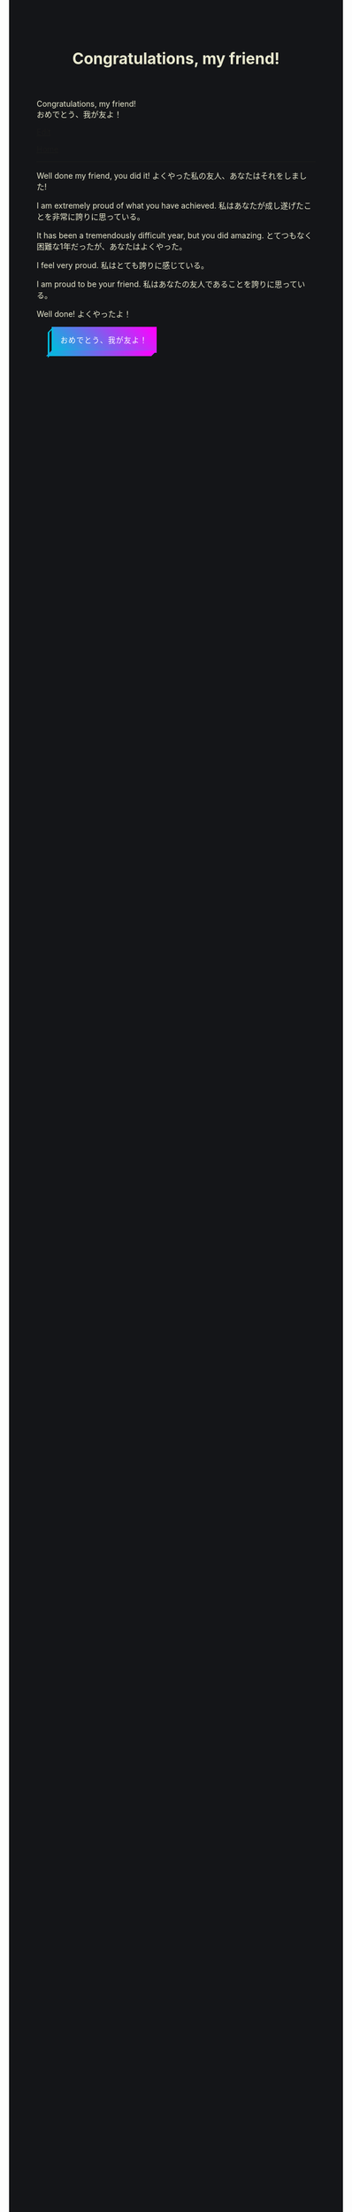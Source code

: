 #+TITLE: Congratulations, my friend!

#+BEGIN_EXPORT html
<div class="engt">Congratulations, my friend!</div>
<div class="japt">おめでとう、我が友よ！</div>
#+END_EXPORT

[[https://github.com/ahisu6/ahisu6.github.io/edit/main/src/congratulations.org][Edit]]

[[file:../index.org][Home]]

-----

Well done my friend, you did it! @@html:<span class="ja">よくやった私の友人、あなたはそれをしました!</span>@@

I am extremely proud of what you have achieved. @@html:<span class="ja">私はあなたが成し遂げたことを非常に誇りに思っている。</span>@@

It has been a tremendously difficult year, but you did amazing. @@html:<span class="ja">とてつもなく困難な1年だったが、あなたはよくやった。</span>@@

I feel very proud. @@html:<span class="ja">私はとても誇りに感じている。</span>@@

I am proud to be your friend. @@html:<span class="ja">私はあなたの友人であることを誇りに思っている。</span>@@

Well done! @@html:<span class="ja">よくやったよ！</span>@@

#+BEGIN_EXPORT html
<style>
body {
  background-color: #141518;
  color: #e9e9cf;
}

.container {
  display: flex;
  align-content: center;
  justify-content: center;
  height: 100vh;
}

.btn {
  color: rgb(16,24,50);
  cursor: pointer;
  display: inline-block;
  letter-spacing: 0.075em;
  padding: .8em 1em;
  margin: auto 2em;
  position: fixed;
  align-self: center;
  text-transform: uppercase;
  border: 3px #00bcdd solid;
  border-image: linear-gradient(45deg, #00bcdd 0%, #ff00ff 100%);
  border-image-slice: 1 1 0 0;
  z-index: 1;
  box-shadow: -0.5em .5em transparentize(rgb(16,24,50),1);
  transform-origin: left bottom;
  transition: all 200ms ease-in-out;
}

.btn:before,
.btn:after {
  border: 3px #00bcdd solid;
  content: '';
  display: block;
  position: absolute;
  z-index: -1;
}

.btn:before {
  border-image: linear-gradient(45deg, #00bcdd 0%, adjust-hue(#00bcdd,10%) 100%);
  border-image-slice: 1 1 0 1;
  left: -0.59em; top: .15em;
  width: .31em;
  height: 100%;
  transform: skewY(-45deg);
}

.btn:after {
  border-image: linear-gradient(45deg, #00bcdd 0%, #ff00ff 100%);
  border-image-slice: 1 1 1 0;
  bottom: -0.61em; right: 0.16em;
  width: 100%;
  height: .31em;
  transform: skewX(-45deg);
}

.btn:hover {
  background-color: white;
  background-size: 90%;
  transform: translate(0.5em,-0.5em);
  box-shadow: -1em 1em .15em transparentize(rgb(16,24,50),.9);
}

.btn:hover:before {
  height: calc(100% - .13em);
  border-image-slice: 1;
  background-image: linear-gradient(45deg, #00bcdd 0%, adjust-hue(#00bcdd,10%) 100%);
}

.btn:hover:after {
  width: calc(100% - .13em);
  border-image-slice: 1;
  background-image: linear-gradient(45deg, #00bcdd 0%, #ff00ff 100%);
}

.cta {
  background-color: #00bcdd;
  background-image: linear-gradient(45deg, #00bcdd 0%, #ff00ff 100%);
  border-image: linear-gradient(45deg, lighten(#00bcdd,20%) 0%, lighten(#ff00ff,20%) 100%);
  border-image-slice: 1;
  color: white;
}

.cta:before {
  border-image-slice: 1;
  background-image: linear-gradient(45deg, #00bcdd 0%, adjust-hue(#00bcdd,10%) 100%);
  left: -0.75em;
  top: .15em;
}

.cta:after {
  border-image-slice: 1;
  background-image: linear-gradient(45deg, #00bcdd 0%, #ff00ff 100%);
  bottom: -0.75em;
  right: .15em;
}

.cta:hover {
  background: white;
  border-image: linear-gradient(45deg, #00bcdd 0%, #ff00ff 100%);
  border-image-slice: 1;
  color: rgb(16,24,50);
}

.cta:hover:before {
  height: 100%;
}

.cta:hover:after {
  width: 100%;
}

.bg {
  background: none;
  border: 3px solid rgb(16,24,50);
  color: rgb(16,24,50);
}

.bg:before,
.bg:after {
  background: rgb(16,24,50);
  border: 3px solid rgb(16,24,50);
}

.bg:hover {
  border-image: none;
}

.bg:hover:before,
.bg:hover:after {
  background: rgb(16,24,50);
}
</style>

<button id="button" class="btn cta">おめでとう、我が友よ！</button>
<canvas id="confetti"></canvas>

<script>
// Credit to https://github.com/loonywizard/js-confetti
// See the [[https://github.com/loonywizard/js-confetti/blob/main/LICENSE]] for the LICENSE
(() => {
    "use strict";

    function t(t) {
        return +t.replace(/px/, "")
    }

    function e(t, e) {
        var i = arguments.length > 2 && void 0 !== arguments[2] ? arguments[2] : 0,
            n = Math.random() * (e - t) + t;
        return Math.floor(n * Math.pow(10, i)) / Math.pow(10, i)
    }

    function i(t) {
        return t[e(0, t.length)]
    }
    var n = ["#fcf403", "#62fc03", "#f4fc03", "#03e7fc", "#03fca5", "#a503fc", "#fc03ad", "#fc03c2"];

    function o(t, e) {
        var i = Object.keys(t);
        if (Object.getOwnPropertySymbols) {
            var n = Object.getOwnPropertySymbols(t);
            e && (n = n.filter((function(e) {
                return Object.getOwnPropertyDescriptor(t, e).enumerable
            }))), i.push.apply(i, n)
        }
        return i
    }

    function s(t) {
        for (var e = 1; e < arguments.length; e++) {
            var i = null != arguments[e] ? arguments[e] : {};
            e % 2 ? o(Object(i), !0).forEach((function(e) {
                a(t, e, i[e])
            })) : Object.getOwnPropertyDescriptors ? Object.defineProperties(t, Object.getOwnPropertyDescriptors(i)) : o(Object(i)).forEach((function(e) {
                Object.defineProperty(t, e, Object.getOwnPropertyDescriptor(i, e))
            }))
        }
        return t
    }

    function a(t, e, i) {
        return e in t ? Object.defineProperty(t, e, {
            value: i,
            enumerable: !0,
            configurable: !0,
            writable: !0
        }) : t[e] = i, t
    }

    function r(t, e) {
        for (var i = 0; i < e.length; i++) {
            var n = e[i];
            n.enumerable = n.enumerable || !1, n.configurable = !0, "value" in n && (n.writable = !0), Object.defineProperty(t, n.key, n)
        }
    }

    function c() {
        return Math.log(window.innerWidth) / Math.log(1920)
    }
    var h = function() {
        function t(n) {
            var o = n.initialPosition,
                a = n.direction,
                r = n.confettiRadius,
                h = n.confettiColors,
                f = n.emojies;
            ! function(t, e) {
                if (!(t instanceof e)) throw new TypeError("Cannot call a class as a function")
            }(this, t);
            var u = e(.9, 1.7, 3) * c();
            this.confettiSpeed = {
                x: u,
                y: u
            }, this.finalConfettiSpeedX = e(.2, .6, 3), this.rotationSpeed = f.length ? .01 : e(.03, .07, 3) * c(), this.dragForceCoefficient = e(5e-4, 9e-4, 6), this.radius = {
                x: r,
                y: r
            }, this.initialRadius = r, this.rotationAngle = "left" === a ? e(0, .2, 3) : e(-.2, 0, 3), this.emojiRotationAngle = e(0, 2 * Math.PI), this.radiusYUpdateDirection = "down";
            var l = "left" === a ? e(82, 15) * Math.PI / 180 : e(-15, -82) * Math.PI / 180;
            this.absCos = Math.abs(Math.cos(l)), this.absSin = Math.abs(Math.sin(l));
            var d = e(-150, 0),
                p = {
                    x: o.x + ("left" === a ? -d : d) * this.absCos,
                    y: o.y - d * this.absSin
                };
            this.currentPosition = s({}, p), this.initialPosition = s({}, p), this.color = f.length ? null : i(h), this.emoji = f.length ? i(f) : null, this.createdAt = (new Date).getTime(), this.direction = a
        }
        var n, o;
        return n = t, (o = [{
            key: "draw",
            value: function(t) {
                var e = this.currentPosition,
                    i = this.radius,
                    n = this.color,
                    o = this.emoji,
                    s = this.rotationAngle,
                    a = this.emojiRotationAngle,
                    r = window.devicePixelRatio;
                n ? (t.fillStyle = n, t.beginPath(), t.ellipse(e.x * r, e.y * r, i.x * r, i.y * r, s, 0, 2 * Math.PI), t.fill()) : o && (t.font = "".concat(i.x, "px serif"), t.save(), t.translate(r * e.x, r * e.y), t.rotate(a), t.textAlign = "center", t.fillText(o, 0, 0), t.restore())
            }
        }, {
            key: "updatePosition",
            value: function(t, e) {
                var i = this.confettiSpeed,
                    n = this.dragForceCoefficient,
                    o = this.finalConfettiSpeedX,
                    s = this.radiusYUpdateDirection,
                    a = this.rotationSpeed,
                    r = this.createdAt,
                    c = this.direction,
                    h = e - r;
                i.x > o && (this.confettiSpeed.x -= n * t), this.currentPosition.x += i.x * ("left" === c ? -this.absCos : this.absCos) * t, this.currentPosition.y = this.initialPosition.y - i.y * this.absSin * h + .00125 * Math.pow(h, 2) / 2, this.rotationSpeed -= this.emoji ? 1e-4 : 1e-5 * t, this.rotationSpeed < 0 && (this.rotationSpeed = 0), this.emoji ? this.emojiRotationAngle += this.rotationSpeed * t % (2 * Math.PI) : "down" === s ? (this.radius.y -= t * a, this.radius.y <= 0 && (this.radius.y = 0, this.radiusYUpdateDirection = "up")) : (this.radius.y += t * a, this.radius.y >= this.initialRadius && (this.radius.y = this.initialRadius, this.radiusYUpdateDirection = "down"))
            }
        }, {
            key: "getIsVisibleOnCanvas",
            value: function(t) {
                return this.currentPosition.y < t + 100
            }
        }]) && r(n.prototype, o), t
    }();

    function f(t) {
        var e = t.confettiRadius,
            i = void 0 === e ? t.emojies ? 80 : 6 : e,
            o = t.confettiesNumber,
            s = void 0 === o ? t.emojies ? 80 : 250 : o,
            a = t.confettiColors,
            r = void 0 === a ? n : a,
            c = t.emojies;
        return {
            confettiRadius: i,
            confettiesNumber: s,
            confettiColors: r,
            emojies: void 0 === c ? [] : c
        }
    }

    function u(t, e) {
        for (var i = 0; i < e.length; i++) {
            var n = e[i];
            n.enumerable = n.enumerable || !1, n.configurable = !0, "value" in n && (n.writable = !0), Object.defineProperty(t, n.key, n)
        }
    }
    const l = function() {
        function e() {
            var t;
            ! function(t, e) {
                if (!(t instanceof e)) throw new TypeError("Cannot call a class as a function")
            }(this, e), this.canvas = ((t = document.createElement("canvas")).style.position = "fixed", t.style.width = "100%", t.style.height = "100%", t.style.top = "0", t.style.left = "0", t.style.zIndex = "1000", t.style.pointerEvents = "none", document.body.appendChild(t), t), this.canvasContext = this.canvas.getContext("2d"), this.shapes = [], this.lastUpdated = (new Date).getTime(), this.iterationIndex = 0, this.loop = this.loop.bind(this), requestAnimationFrame(this.loop)
        }
        var i, n;
        return i = e, (n = [{
            key: "loop",
            value: function() {
                var e, i, n, o, s, a = this;
                e = this.canvas, i = window.devicePixelRatio, o = t((n = getComputedStyle(e)).getPropertyValue("width")), s = t(n.getPropertyValue("height")), e.setAttribute("width", (o * i).toString()), e.setAttribute("height", (s * i).toString());
                var r = (new Date).getTime(),
                    c = r - this.lastUpdated,
                    h = this.canvas.offsetHeight;
                this.shapes.forEach((function(t) {
                    t.updatePosition(c, r), t.draw(a.canvasContext)
                })), this.iterationIndex % 100 == 0 && (this.shapes = this.shapes.filter((function(t) {
                    return t.getIsVisibleOnCanvas(h)
                }))), this.lastUpdated = r, this.iterationIndex++, requestAnimationFrame(this.loop)
            }
        }, {
            key: "addConfetti",
            value: function() {
                for (var t = arguments.length > 0 && void 0 !== arguments[0] ? arguments[0] : {}, e = f(t), i = e.confettiRadius, n = e.confettiesNumber, o = e.confettiColors, s = e.emojies, a = 5 * window.innerHeight / 7, r = {
                        x: 0,
                        y: a
                    }, c = {
                        x: window.innerWidth,
                        y: a
                    }, u = 0; u < n / 2; u++) this.shapes.push(new h({
                    initialPosition: r,
                    direction: "right",
                    confettiRadius: i,
                    confettiColors: o,
                    emojies: s
                })), this.shapes.push(new h({
                    initialPosition: c,
                    direction: "left",
                    confettiRadius: i,
                    confettiColors: o,
                    emojies: s
                }))
            }
        }]) && u(i.prototype, n), e
    }();
    var d = [{}, {
        confettiRadius: 12,
        confettiesNumber: 100
    }, {
        emojies: ["🐳", "💙", "🐋", "🌸", "🍊", "🍋", "🐙"]
    }, {
        emojies: ["🌧", "🐙", "🐋", "🩺"]
    }, {
        emojies: ["💙"],
        confettiRadius: 100,
        confettiesNumber: 30
    }, {
        confettiColors: ["#ffbe0b", "#fb5607", "#ff006e", "#8338ec", "#3a86ff"],
        confettiRadius: 10,
        confettiesNumber: 150
    }, {
        confettiColors: ["#9b5de5", "#f15bb5", "#fee440", "#00bbf9", "#00f5d4"],
        confettiRadius: 6,
        confettiesNumber: 300
    }];
    window.onload = function() {
        var t = new l,
            e = document.getElementById("button");
        e && (e.addEventListener("click", (function() {
            t.addConfetti(i(d))
        })), setTimeout((function() {
            t.addConfetti()
        }), 1e3))
    }
})();
</script>


<!-- function startConfetti() { -->

  <!-- const canvas = document.getElementById("confetti"); -->
  <!-- const ctx = canvas.getContext("2d"); -->
  <!-- const colors = ["#ff0000", "#00ff00", "#0000ff", "#ffff00", "#00ffff"]; // Array of confetti colors -->
  <!-- const confettiCount = 100; // Number of confetti particles -->
  <!-- let colorIndex = 0; // Index to keep track of the current color -->
  <!-- let currentColor = colors[colorIndex]; // Current color value -->
  <!-- let nextColor = colors[(colorIndex + 1) % colors.length]; // Next color value -->
  <!-- let transitionStep = 0.01; // Step for transitioning colors -->
  <!-- let transitionProgress = 0; // Progress of transitioning colors -->

  <!-- // Function to generate a random number within a range -->
  <!-- function randomInRange(min, max) { -->
    <!-- return Math.random() * (max - min) + min; -->
  <!-- } -->

  <!-- // Set the canvas size to match the window -->
  <!-- canvas.width = window.innerWidth; -->
  <!-- canvas.height = window.innerHeight; -->


  <!-- // Function to create a confetti particle -->
  <!-- function createConfetti() { -->
    <!-- const x = randomInRange(0, canvas.width); -->
    <!-- const y = randomInRange(-canvas.height, 0); -->
    <!-- const color = colors[Math.floor(Math.random() * colors.length)]; -->
    <!-- const speed = randomInRange(2, 5); -->
    <!-- const angle = randomInRange(0, 2 * Math.PI); -->
    <!-- return { x, y, color, speed, angle }; -->
  <!-- } -->

  <!-- // Array to store the confetti particles -->
  <!-- const confetti = []; -->

  <!-- // Create the confetti particles -->
  <!-- for (let i = 0; i < confettiCount; i++) { -->
    <!-- confetti.push(createConfetti()); -->
  <!-- } -->

<!-- // Function to animate the confetti particles -->
<!-- function animateConfetti() { -->
  
  <!-- ctx.clearRect(0, 0, canvas.width, canvas.height); -->

  <!-- // Loop through each confetti particle -->
  <!-- for (let i = 0; i < confetti.length; i++) { -->
    <!-- const particle = confetti[i]; -->

    <!-- // Update the position of the particle -->
    <!-- particle.y += particle.speed; -->
    <!-- particle.x += Math.sin(particle.angle) * 2; -->

    <!-- // Draw the particle on the canvas -->
    <!-- ctx.beginPath(); -->
    <!-- ctx.arc(particle.x, particle.y, 5, 0, 2 * Math.PI); -->
    <!-- ctx.fillStyle = particle.color; -->
    <!-- ctx.fill(); -->
  <!-- } -->


  <!-- // Draw the word "Congratulations" -->
  <!-- ctx.font = "bold 80px monospace"; -->
  <!-- ctx.textAlign = "center"; -->
  <!-- ctx.textBaseline = "middle"; -->
  <!-- ctx.fillStyle = currentColor; // Use the current color -->
  <!-- ctx.fillText("あなたは試験で本当に", canvas.width / 2, canvas.height / 5); -->
  <!-- ctx.fillText(" 素晴らしい結果を残した。", canvas.width / 2, canvas.height / 3); -->
  <!-- ctx.fillText("よくやった！", canvas.width / 2, canvas.height / 1.8); -->

  <!-- // Transition between colors -->
  <!-- transitionProgress += transitionStep; -->
  <!-- if (transitionProgress >= 1) { -->
    <!-- colorIndex = (colorIndex + 1) % colors.length; // Update the color index to the next color in the array -->
    <!-- currentColor = nextColor; -->
    <!-- nextColor = colors[(colorIndex + 1) % colors.length]; -->
    <!-- transitionProgress = 0; -->
  <!-- } else { -->
    <!-- currentColor = transitionColor(currentColor, nextColor, transitionProgress); -->
  <!-- } -->

  <!-- // Check if all confetti particles have reached the bottom of the screen -->
  <!-- const allParticlesGone = confetti.every((particle) => particle.y >= canvas.height); -->

  <!-- if (allParticlesGone) { -->
    <!-- // Fade out the word "Congratulations" -->
    <!-- ctx.globalAlpha -= 0.01; // Reduce the alpha value by 0.01 to fade out gradually -->
    <!-- setTimeout(function() { -->
    <!-- location.reload(); // Reload the page to reset all JavaScript values -->
    <!-- }, 2000); -->
    
  <!-- } -->

  <!-- // Request animation frame to continue the animation -->
  <!-- requestAnimationFrame(animateConfetti); -->
<!-- } -->


  <!-- // Function to transition between colors smoothly -->
  <!-- function transitionColor(startColor, endColor, progress) { -->
    <!-- const startRGB = hexToRGB(startColor); -->
    <!-- const endRGB = hexToRGB(endColor); -->
    <!-- const transitionRGB = []; -->
    <!-- for (let i = 0; i < 3; i++) { -->
      <!-- transitionRGB[i] = Math.round(startRGB[i] + (endRGB[i] - startRGB[i]) * progress); -->
    <!-- } -->
    <!-- return RGBToHex(transitionRGB); -->
  <!-- } -->

  <!-- // Helper function to convert hex color to RGB array -->
  <!-- function hexToRGB(hex) { -->
    <!-- const r = parseInt(hex.slice(1, 3), 16); -->
    <!-- const g = parseInt(hex.slice(3, 5), 16); -->
    <!-- const b = parseInt(hex.slice(5, 7), 16); -->
    <!-- return [r, g, b]; -->
  <!-- } -->

  <!-- // Helper function to convert RGB array to hex color -->
  <!-- function RGBToHex(rgb) { -->
    <!-- return "#" + rgb.map((color) => color.toString(16).padStart(2, "0")).join(""); -->
  <!-- } -->

  <!-- // Start the confetti animation -->
  <!-- animateConfetti(); -->
<!-- } -->

#+END_EXPORT
